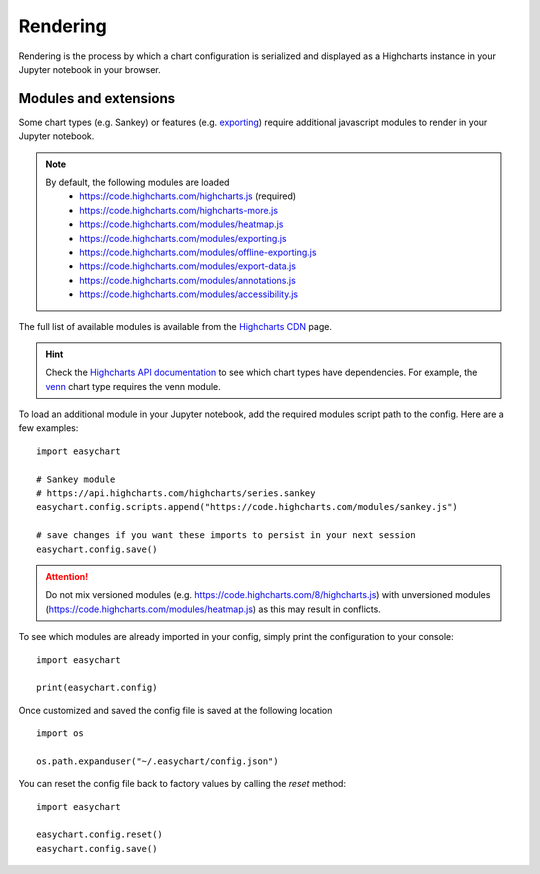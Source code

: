 Rendering
=========
Rendering is the process by which a chart configuration is serialized and displayed as a Highcharts instance in your Jupyter notebook in your browser.

Modules and extensions
----------------------

Some chart types (e.g. Sankey) or features (e.g. `exporting <https://www.highcharts.com/docs/export-module/export-module-overview>`_) require additional javascript modules to render in your Jupyter notebook. 

.. note::
    By default, the following modules are loaded
       - https://code.highcharts.com/highcharts.js (required)
       - https://code.highcharts.com/highcharts-more.js
       - https://code.highcharts.com/modules/heatmap.js
       - https://code.highcharts.com/modules/exporting.js
       - https://code.highcharts.com/modules/offline-exporting.js
       - https://code.highcharts.com/modules/export-data.js
       - https://code.highcharts.com/modules/annotations.js
       - https://code.highcharts.com/modules/accessibility.js

The full list of available modules is available from the `Highcharts CDN <https://code.highcharts.com/>`_ page. 

.. hint::
    Check the `Highcharts API documentation <https://api.highcharts.com/highcharts/>`_ to see which chart types have dependencies. For example, the `venn <https://api.highcharts.com/highcharts/series.venn>`_ chart type requires the venn module.

To load an additional module in your Jupyter notebook, add the required modules script path to the config. Here are a few examples: 
::

    import easychart

    # Sankey module
    # https://api.highcharts.com/highcharts/series.sankey
    easychart.config.scripts.append("https://code.highcharts.com/modules/sankey.js")

    # save changes if you want these imports to persist in your next session
    easychart.config.save()

.. attention::
    Do not mix versioned modules (e.g. https://code.highcharts.com/8/highcharts.js) with unversioned modules (https://code.highcharts.com/modules/heatmap.js) as this may result in conflicts.

To see which modules are already imported in your config, simply print the configuration to your console: 
:: 

    import easychart 

    print(easychart.config)

Once customized and saved the config file is saved at the following location
::

    import os

    os.path.expanduser("~/.easychart/config.json")


You can reset the config file back to factory values by calling the `reset` method: 
::

    import easychart
    
    easychart.config.reset()
    easychart.config.save()



